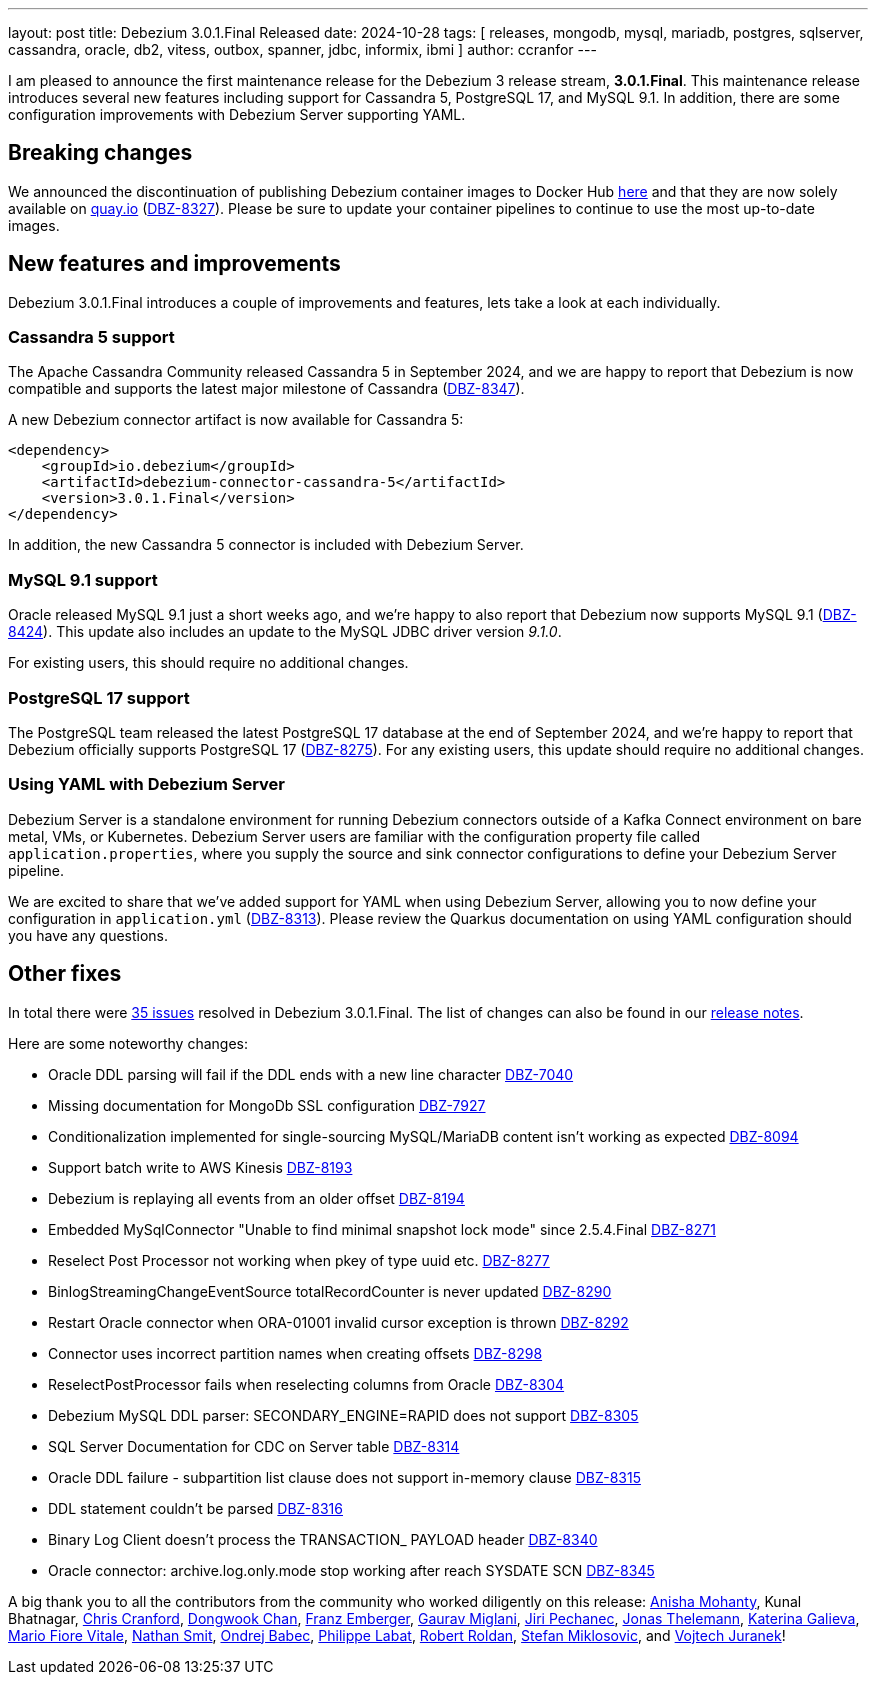 ---
layout: post
title:  Debezium 3.0.1.Final Released
date:   2024-10-28
tags: [ releases, mongodb, mysql, mariadb, postgres, sqlserver, cassandra, oracle, db2, vitess, outbox, spanner, jdbc, informix, ibmi ]
author: ccranfor
---

I am pleased to announce the first maintenance release for the Debezium 3 release stream, **3.0.1.Final**.
This maintenance release introduces several new features including support for Cassandra 5, PostgreSQL 17, and MySQL 9.1.
In addition, there are some configuration improvements with Debezium Server supporting YAML.

+++<!-- more -->+++

[id="breaking-changes"]
== Breaking changes

We announced the discontinuation of publishing Debezium container images to Docker Hub link:2024-09-18-quay-io-reminder.adoc[here] and that they are now solely available on https://quay.io[quay.io] (https://issues.redhat.com/browse/DBZ-8327[DBZ-8327]).
Please be sure to update your container pipelines to continue to use the most up-to-date images.

[id="new-features-and-improvements"]
== New features and improvements

Debezium 3.0.1.Final introduces a couple of improvements and features, lets take a look at each individually.

=== Cassandra 5 support

The Apache Cassandra Community released Cassandra 5 in September 2024, and we are happy to report that Debezium is now compatible and supports the latest major milestone of Cassandra (https://issues.redhat.com/browse/DBZ-8347[DBZ-8347]).

A new Debezium connector artifact is now available for Cassandra 5:
[source,xml]
----
<dependency>
    <groupId>io.debezium</groupId>
    <artifactId>debezium-connector-cassandra-5</artifactId>
    <version>3.0.1.Final</version>
</dependency>
----

In addition, the new Cassandra 5 connector is included with Debezium Server.

=== MySQL 9.1 support

Oracle released MySQL 9.1 just a short weeks ago, and we're happy to also report that Debezium now supports MySQL 9.1 (https://issues.redhat.com/browse/DBZ-8324[DBZ-8424]).
This update also includes an update to the MySQL JDBC driver version _9.1.0_.

For existing users, this should require no additional changes.

=== PostgreSQL 17 support

The PostgreSQL team released the latest PostgreSQL 17 database at the end of September 2024, and we're happy to report that Debezium officially supports PostgreSQL 17 (https://issues.redhat.com/browse/DBZ-8275[DBZ-8275]).
For any existing users, this update should require no additional changes.

=== Using YAML with Debezium Server

Debezium Server is a standalone environment for running Debezium connectors outside of a Kafka Connect environment on bare metal, VMs, or Kubernetes.
Debezium Server users are familiar with the configuration property file called `application.properties`, where you supply the source and sink connector configurations to define your Debezium Server pipeline.

We are excited to share that we've added support for YAML when using Debezium Server, allowing you to now define your configuration in `application.yml` (https://issues.redhat.com/browse/DBZ-8313[DBZ-8313]).
Please review the Quarkus documentation on using YAML configuration should you have any questions.

[id="other-fixes"]
== Other fixes

In total there were https://issues.redhat.com/issues/?jql=project%20%3D%20DBZ%20and%20fixVersion%20%20in%20(3.0.1.Final)[35 issues] resolved in Debezium 3.0.1.Final.
The list of changes can also be found in our https://debezium.io/releases/3.0[release notes].

Here are some noteworthy changes:

* Oracle DDL parsing will fail if the DDL ends with a new line character https://issues.redhat.com/browse/DBZ-7040[DBZ-7040]
* Missing documentation for MongoDb SSL configuration https://issues.redhat.com/browse/DBZ-7927[DBZ-7927]
* Conditionalization implemented for single-sourcing MySQL/MariaDB content isn't working as expected https://issues.redhat.com/browse/DBZ-8094[DBZ-8094]
* Support batch write to AWS Kinesis https://issues.redhat.com/browse/DBZ-8193[DBZ-8193]
* Debezium is replaying all events from an older offset https://issues.redhat.com/browse/DBZ-8194[DBZ-8194]
* Embedded MySqlConnector "Unable to find minimal snapshot lock mode" since 2.5.4.Final https://issues.redhat.com/browse/DBZ-8271[DBZ-8271]
* Reselect Post Processor not working when pkey of type uuid etc. https://issues.redhat.com/browse/DBZ-8277[DBZ-8277]
* BinlogStreamingChangeEventSource totalRecordCounter is never updated https://issues.redhat.com/browse/DBZ-8290[DBZ-8290]
* Restart Oracle connector when ORA-01001 invalid cursor exception is thrown https://issues.redhat.com/browse/DBZ-8292[DBZ-8292]
* Connector uses incorrect partition names when creating offsets https://issues.redhat.com/browse/DBZ-8298[DBZ-8298]
* ReselectPostProcessor fails when reselecting columns from Oracle https://issues.redhat.com/browse/DBZ-8304[DBZ-8304]
* Debezium MySQL DDL parser: SECONDARY_ENGINE=RAPID does not support https://issues.redhat.com/browse/DBZ-8305[DBZ-8305]
* SQL Server Documentation for CDC on Server table https://issues.redhat.com/browse/DBZ-8314[DBZ-8314]
* Oracle DDL failure - subpartition list clause does not support in-memory clause https://issues.redhat.com/browse/DBZ-8315[DBZ-8315]
* DDL statement couldn't be parsed https://issues.redhat.com/browse/DBZ-8316[DBZ-8316]
* Binary Log Client doesn't process the TRANSACTION_ PAYLOAD header https://issues.redhat.com/browse/DBZ-8340[DBZ-8340]
* Oracle connector: archive.log.only.mode stop working after reach SYSDATE SCN https://issues.redhat.com/browse/DBZ-8345[DBZ-8345]

A big thank you to all the contributors from the community who worked diligently on this release:
https://github.com/ani-sha[Anisha Mohanty],
Kunal Bhatnagar,
https://github.com/Naros[Chris Cranford],
https://github.com/dongwook-chan[Dongwook Chan],
https://github.com/x-0-r[Franz Emberger],
https://github.com/gaurav7261[Gaurav Miglani],
https://github.com/jpechane[Jiri Pechanec],
https://github.com/dargmuesli[Jonas Thelemann],
https://github.com/kgalieva[Katerina Galieva],
https://github.com/mfvitale[Mario Fiore Vitale],
https://github.com/nathan-smit-1[Nathan Smit],
https://github.com/obabec[Ondrej Babec],
https://github.com/zikphil[Philippe Labat],
https://github.com/roldanbob[Robert Roldan],
https://github.com/smiklosovic[Stefan Miklosovic], and
https://github.com/vjuranek[Vojtech Juranek]!